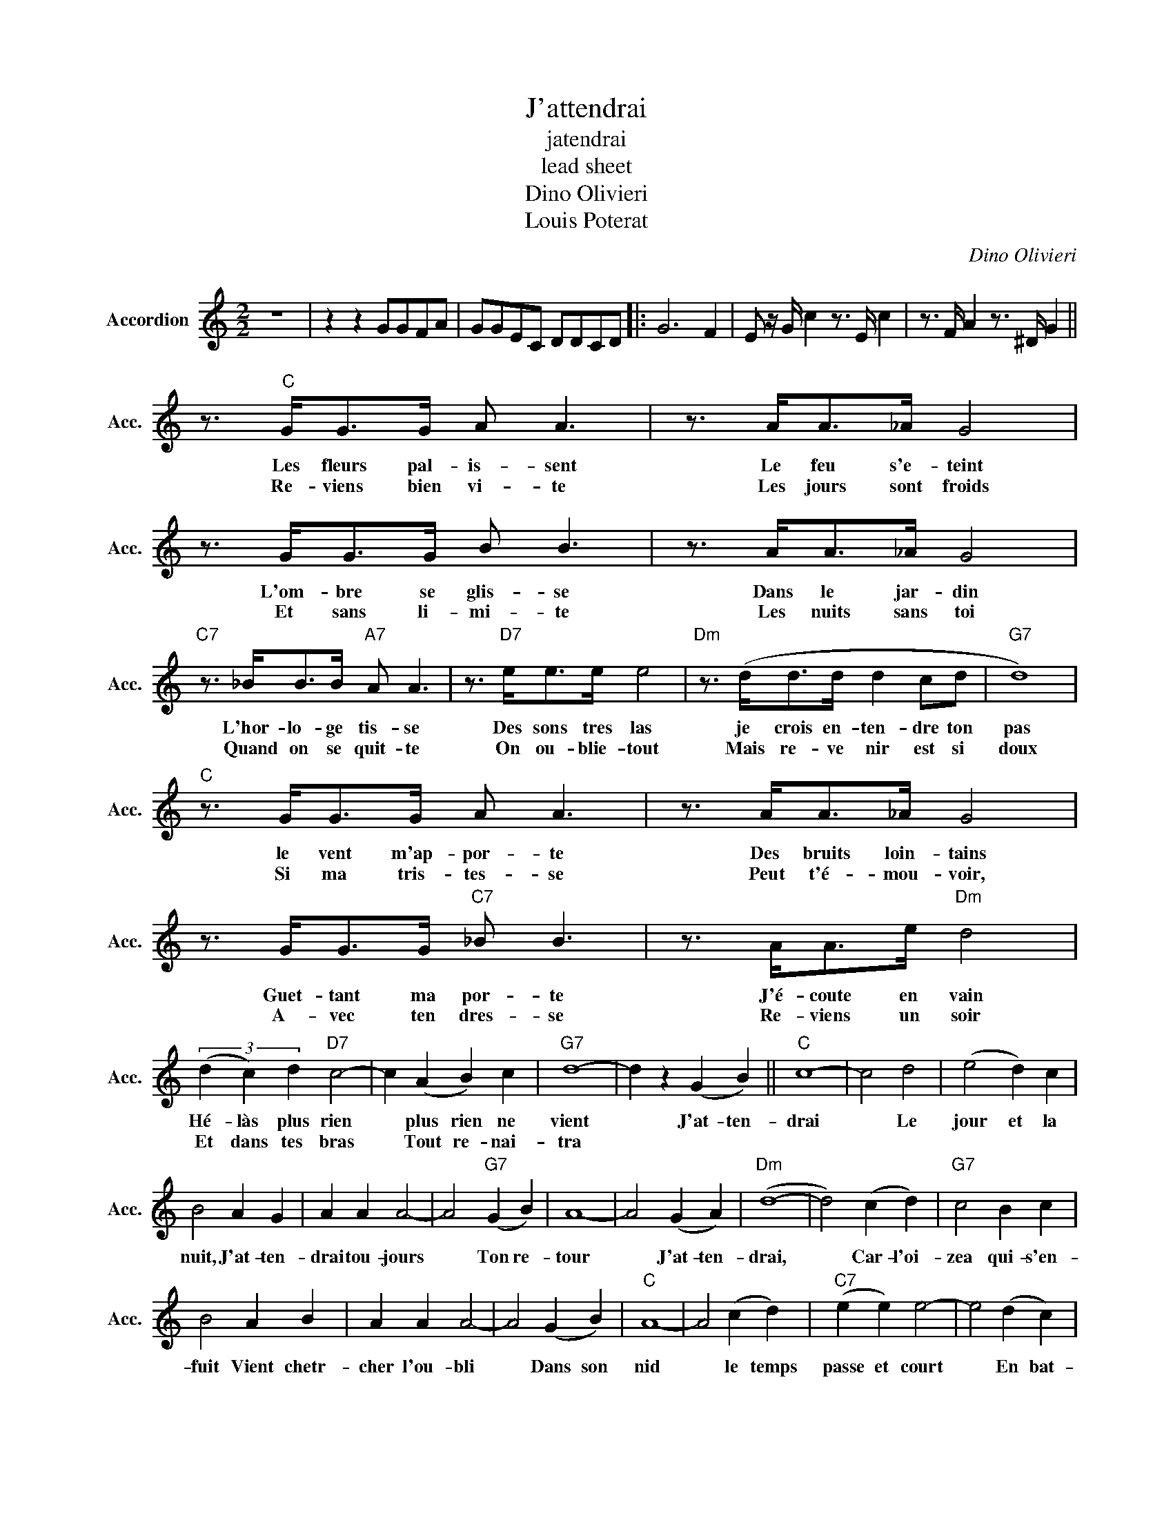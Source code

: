 X:1
T:J'attendrai
T:jatendrai
T:lead sheet
T:Dino Olivieri
T:Louis Poterat
C:Dino Olivieri
Z:All Rights Reserved
L:1/8
M:2/2
K:C
V:1 treble nm="Accordion" snm="Acc."
%%MIDI program 21
V:1
 z8 | z2 z2 GGFA | GGEC DDCD |: G6 F2 | E z/ G/ c2 z3/2 E/ c2 | z3/2 F/ A2 z3/2 ^D/ G2 || %6
w: ||||||
w: ||||||
 z3/2"C" G<GG/ A A3 | z3/2 A<A_A/ G4 | z3/2 G<GG/ B B3 | z3/2 A<A_A/ G4 | %10
w: Les fleurs pal- is- sent|Le feu s'e- teint|L'om- bre se glis- se|Dans le jar- din|
w: Re- viens bien vi- te|Les jours sont froids|Et sans li- mi- te|Les nuits sans toi|
"C7" z3/2 _B<BB/"A7" A A3 | z3/2"D7" e<ee/ e4 |"Dm" z3/2 (d<dd/ d2 cd |"G7" d8) | %14
w: L'hor- lo- ge tis- se|Des sons tres las|je crois en- ten- dre ton|pas|
w: Quand on se quit- te|On ou- blie- tout|Mais re- ve nir est si|doux|
"C" z3/2 G<GG/ A A3 | z3/2 A<A_A/ G4 | z3/2 G<GG/"C7" _B B3 | z3/2 A<Ae/"Dm" d4 | %18
w: le vent m'ap- por- te|Des bruits loin- tains|Guet- tant ma por- te|J'é- coute en vain|
w: Si ma tris- tes- se|Peut t'é- mou- voir,|A- vec ten dres- se|Re- viens un soir|
 (3(d2 c2) d2"D7" c4- | c2 (A2 B2) c2 |"G7" d8- | d2 z2 (G2 B2) ||"C" c8- | c4 d4 | (e4 d2) c2 | %25
w: Hé- làs plus rien|* plus rien ne|vient|* J'at- ten-|drai|* Le|jour et la|
w: Et dans tes bras|* Tout re- nai-|tra|||||
 B4 A2 G2 | A2 A2 A4- | A4"G7" (G2 B2) | A8- | A4 (G2 A2) |"Dm" (d8- | d4) (c2 d2) |"G7" c4 B2 c2 | %33
w: nuit, J'at- ten-|drai tou- jours|* Ton re-|tour|* J'at- ten-|drai,|* Car- l'oi-|zea qui- s'en-|
w: ||||||||
 B4 A2 B2 | A2 A2 A4- | A4 (G2 B2) |"C" A8- | A4 (c2 d2) |"C7" (e2 e2) e4- | e4 (d2 c2) | %40
w: fuit Vient chetr-|cher l'ou- bli|* Dans son|nid|* le temps|passe et court|* En bat-|
w: |||||||
"F" e4 d2 c2 |"Fm" e4 d2 c2 |"C" (G2 G2) G4- | G4 (G2 B2) |"G7" A4 G2 B2 | A4 G2 B2 |1"C" c8- || %47
w: tant Tris- te-|ment dans mon|coeur plus lourd|* Et pour-|tant J'at- ten-|drai ton re-|tour|
w: |||||||
 c2 z2 z4 :|2"C" (c8- || c2) z2 z4 |] %50
w: |tour|_|
w: |||


